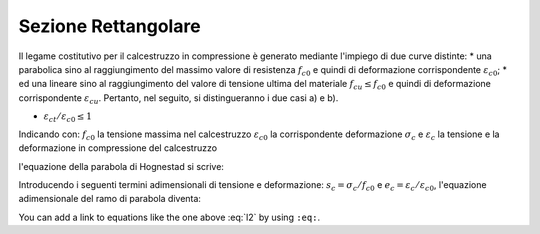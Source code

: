 .. _Rettangolare:

**************************
Sezione Rettangolare
**************************

Il legame costitutivo per il calcestruzzo in compressione è generato mediante l'impiego di due curve distinte:
* una parabolica sino al raggiungimento del massimo valore di resistenza :math:`f_{c0}` e quindi di deformazione corrispondente :math:`\varepsilon_{c0}`;
* ed una lineare sino al raggiungimento del valore di tensione ultima del materiale :math:`f_{cu} \leq f_{c0}` e quindi di deformazione corrispondente :math:`\varepsilon_{cu}`.
Pertanto, nel seguito, si distingueranno i due casi a) e b).

* :math:`\varepsilon_{ct} / \varepsilon_{c0} \leq 1`

.. image:: img/R1.png

Indicando con:
:math:`f_{c0}` la tensione massima nel calcestruzzo
:math:`\varepsilon_{c0}` la corrispondente deformazione
:math:`\sigma_c` e :math:`\varepsilon_c` la tensione e la deformazione in compressione del calcestruzzo

l'equazione della parabola di Hognestad si scrive:

.. math::
    :label: l1

    \sigma_c (\varepsilon_c) / f_{c0} =
    2 ~ ( \varepsilon_c / \varepsilon_{c0} ) - 
    ( \varepsilon_c / \varepsilon_{c0} )^2

Introducendo i seguenti termini adimensionali di tensione e deformazione:
:math:`s_c = \sigma_c / f_{c0}` e :math:`e_c = \varepsilon_c / \varepsilon_{c0}`,
l'equazione adimensionale del ramo di parabola diventa:

.. math::
    :label: l2

    s_c (e_c) = 2 ~ e_c - e_c^2

You can add a link to equations like the one above :eq:`l2` by using ``:eq:``.

